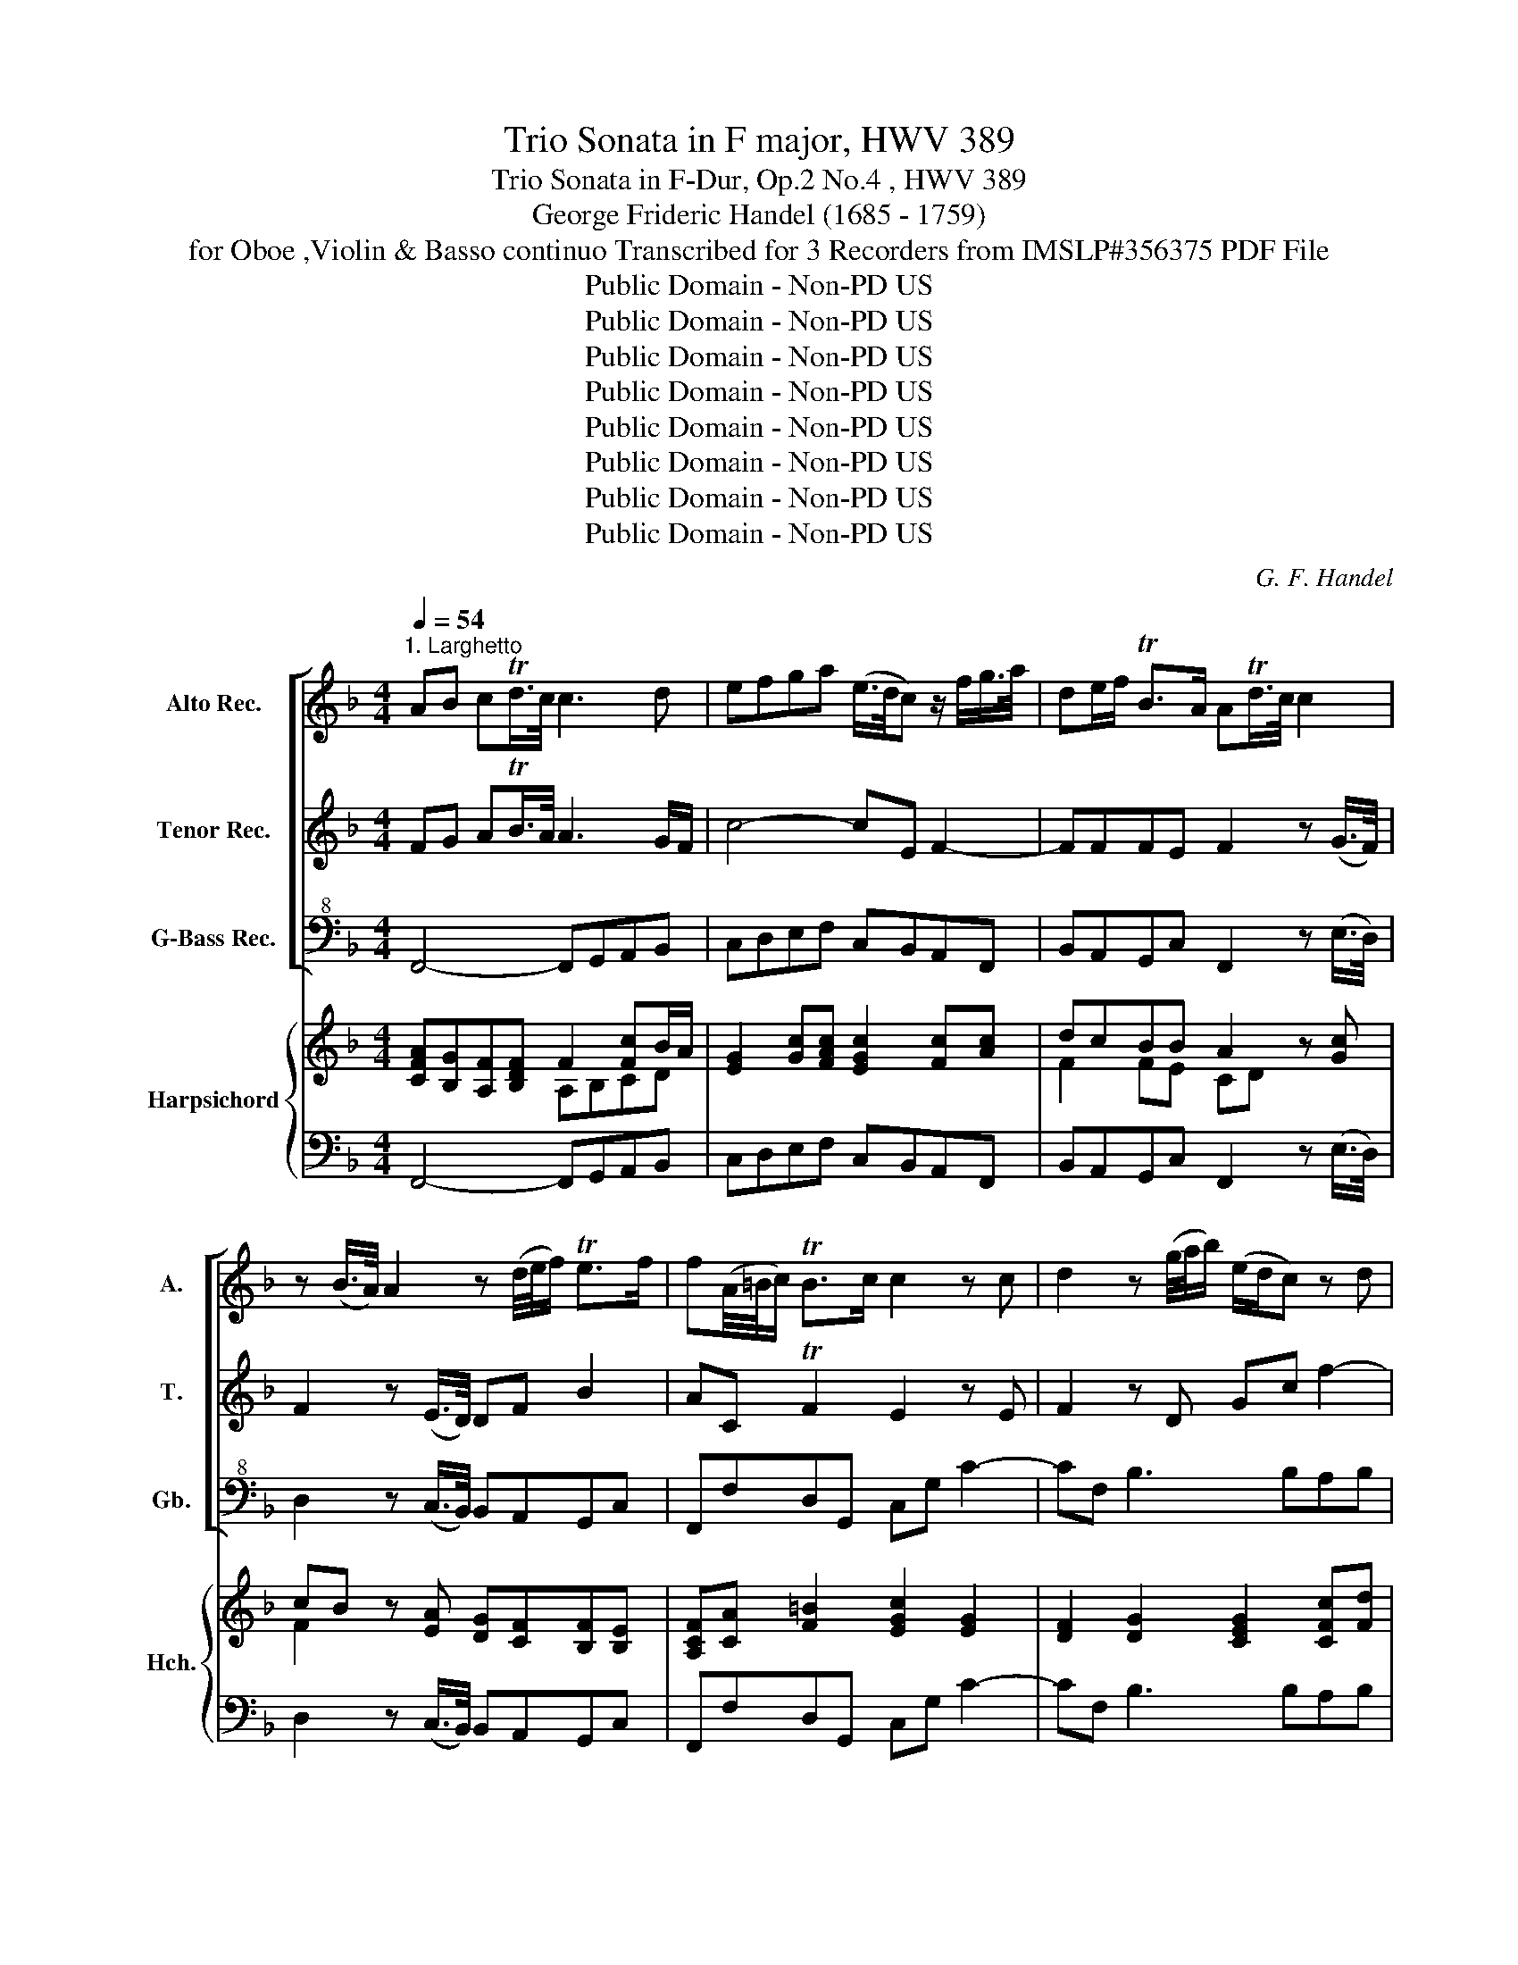 X:1
T:Trio Sonata in F major, HWV 389
T:Trio Sonata in F-Dur, Op.2 No.4 , HWV 389
T:George Frideric Handel (1685 - 1759)
T:for Oboe ,Violin & Basso continuo Transcribed for 3 Recorders from IMSLP#356375 PDF File
T:Public Domain - Non-PD US
T:Public Domain - Non-PD US
T:Public Domain - Non-PD US
T:Public Domain - Non-PD US
T:Public Domain - Non-PD US
T:Public Domain - Non-PD US
T:Public Domain - Non-PD US
T:Public Domain - Non-PD US
C:G. F. Handel
Z:Public Domain - Non-PD US
%%score [ 1 2 3 ] { ( 4 5 7 ) | 6 }
L:1/8
Q:1/4=54
M:4/4
K:F
V:1 treble nm="Alto Rec." snm="A."
V:2 treble nm="Tenor Rec." snm="T."
V:3 bass+8 nm="G-Bass Rec." snm="Gb."
V:4 treble nm="Harpsichord" snm="Hch."
V:5 treble 
V:7 treble 
V:6 bass 
V:1
"^1. Larghetto" AB cTd/>c/ c3 d | efga (e/>d/c) z/ f/g/>a/ | de/f/ TB>A ATd/>c/ c2 | %3
 z (B/>A/) A2 z (d/4e/4f/) Te>f | f(A/4=B/4c/) TB>c c2 z c | d2 z (g/4a/4b/) (e/d/c) z d | %6
 bbbb Tba z a | ggc'a f2 z f | eeaf d2 z g | cc f3 e/d/ eg | Tag=bc' Ted z g | %11
 (f/4>g/4a/)g z a Tfe z a | fe/d/ eTd/c/ c2 c'2- | c'b z/ c'/b/a/ b/a/g z b | b a2 g/f/ e/d/c z c | %15
 Tdc(ef) TAG z (Tf/>e/) | e2 z d/>c/ c2 z b | Ta>g Tg>f f(Td'/>c'/) c'2 | z (Tb/>a/) a2 z gcf | %19
 Tdcef TAG z Tf/>e/ | eTA/>G/ GTd/>c/ c3 B | TA>G TG>F FTd/>c/ c2- | cf/d/ T=B>c c4 |] %23
[M:3/8][Q:1/4=72]"^2. Allegro" cfTe | fc z | z3 | FfTe | (f/c/)(f/c/)(g/c/) | (a/f/)(a/f/)(b/g/) | %29
 (c'/a/)(d'/c'/)(b/a/) | g c'2- | c' b2- | ba/d'/c'/d'/ | g/c/g/c'/b/c'/ | f/d/f/b/a/b/ | %35
 e/c/e/a/g/a/ | d/G/d/g/f/g/ | e/c/d/e/f/e/ | f z z | z/ d/e/f/g/f/ | g z z | z/ e/f/g/a/g/ | %42
 a/e/f/g/a/g/ | a/f/g/a/b/a/ | b/G/B/d/g/f/ | e/g/c/e/f/e/ | f/g<Tef/ | f.c.c | c3- | c3- | %50
 c/B/d/c/B/A/ | G.g.g | g3- | g3- | g/f/a/g/f/e/ | d/G/c/g/e/c/ | a/c/f/a/d'/a/ | =b/g/a/b/c'/c/ | %58
 f/A/B/a/g/f/ | e g2- | g f2- | f/a/g/f/e/d/ | e/f<Tdc/ | c3 :: GcT=B | cGT=B | c/G/c/G/d/G/ | %67
 e/c/d/e/f/e/ | fcTe | fcTe | f/c/f/c/g/c/ | a/c/f/c/g/c/ | a/g/b/a/g/f/ | e/A/^c/e/a/e/ | %74
 f/d/f/a/d'/a/ | b/G/B/d/g/d/ | e/c/e/g/c'/g/ | a/F/A/c/f/c/ | d/B/G/f/e/d/ | a3- | a3- | %81
 a/g/b/a/g/f/ | ea/g/f/e/ | f/g<Ted/ | d3- | d3- | d/d/g/d/a/d/ | b/d/g/d/a/d/ | b/a/g/f/e/d/ | %89
 c3- | c3- | c/c/(f/c/)(g/c/) | a/c/a/f/b/g/ | c'/b/d'/c'/b/a/ | gc z | z/ F/A/c/f/c/ | %96
 d/G/B/d/g/d/ | e/A/c/e/a/e/ | f/B/d/f/b/f/ | g/c/e/g/c'/g/ | a/c/f/d'/c'/d'/ | g/c/g/c'/b/c'/ | %102
 f/d/f/b/a/b/ | e/c/e/a/g/a/ | d/G/d/g/f/g/ | e/c/d/e/f/e/ | f/g<Tef/ | f d'2- | d' c'2- | c' b2- | %110
 b>c'a/g/ | a/b/aTg/f/ | f3 :| z/8 |[M:3/4][Q:1/4=60]"^3. Adagio" z2 f2 (e3/2d/4^c/4) | d2 A2 z2 | %116
 b2 a3/2(g/4f/4) (ef/g/) | Tf4 e2 | z2 (e/>f/g) f>g | e3 a d2 | z2 ^cd (Td3/2c/4d/4) | e2 A4 | %122
 z4 d2- | d4 (^cd/e/) | Td4 ^c2 | z6 | z2 B2 A2 | z2 G2 d2 | ^c2 A2 z2 | z2 d2 e>f | B2 b4- | %131
 b2 a2 A2 | =B^c (Tc3 B/c/) | d6- | d2 c>=B c2 | cd T=B3 A | A2 _e4- | e2 dc BA | B2 b4- | %139
 b2 ag fe | f3 e (d/e/)T^c | d2 A2 z2 | b2 (ag/f/) (ef/g/) | Tf4 e2 | z2 g2 ^f2 | z2 b2 _a2 | %146
 a2 e2 f2 | d2 B3 A | g6- | g3 a f2 | ed T^c3 d | d4 z G | e2 z2 f2 | Tg6 | a6 |] %155
[M:4/4][Q:1/4=100]"^4. Allegro" c4 d3 e/d/ | c2 f2 B4 | A2 a3 ggf | ecfA BdcB | AFAB cF f2- | %160
 fefg agab | gGcB AF f2- | f2 ef de/f/ gf | ed c4 B2- | B2 A4 G2 | F2 z4 b2- | b2 a2 g4 | %167
 f2 z4 z2 | z2 z e fagf | ec g2 a3 b/a/ | g2 c'2 f4 | e2 e3 ddc | =BG c4 TB2 | c4 z4 | %174
 z2 z A BdcB | AF d2 z G c2 | z f b4 ad' | g2 c'4 b2- | b2 a4 g2- | gffe d2 b2- | b2 a2 g4 | %181
 f4 e4 | dad'c' bagf | ^cA a3 d g2- | ge f4 e2- | edcB G z B2 | A^c d4 c2- | c2 BG AA=B=c | %188
 =BG c4 TB2 | c2 z2 z2 z g | a=b c'4 b2- | b2 ag fedc | =B2 e2 f3 g/f/ | e2 a2 Td4 | c2 c'3 =bba | %195
 ^ge a4 Tg2 | a2 z e a^fga | d2 z d gefg | c2 z c d2 z d | e2 z c f2 z f | g2 z e a2 z b | %201
 g2 z a f2 z g | ec c'4 b2- | b2 a4 g2- | gffe dB b2- | b2 ab g4 | fF B4 A2 | d3 e fcfe | %208
 d4 c2 z2 | z2 b3 aag | fefg c3 c | BdcB AF c2 | d3 e/d/ c2 f2 | B4 A2 a2- | aggf ec f2- | %215
 f2 Te2 f3 e | dcBA !fermata!G2 z2 |[Q:1/4=60]"^Adagio" z2 A2 TG3 F | F8 |] %219
[M:12/8][Q:3/8=100]"^5. Allegro" z2 z |: z AB (cA)B (cA)B | c3 z2 f efg cdB | A3 z2 f efg cdB | %223
 AcB cde fed edc | =Bcd efg ABc def | GA=B cde fga gaf | efg a=bc' bc'd' gc'b | agf edc =Bdg Acf | %228
 Gce dec =BAG f3- | f3- f>ga gfe dcd | c3 f3- f3- f>ga | gfe dc'=b c'ba gfe | agf gfe dec Gc=B | %233
 c3 :: z ef gef gef | g3 z ga bag agf | g2 c g3- gab abg | fed b3- b3 a3- | a3 g3- gab a>d'c' | %239
 bag gab agf ede | dfe f3- f3- f3- | f_ed ecd e3- e3- | edc d=ef bag agf | ecB ABc- cdc Bcd- | %244
 ded cde- efe def- | fgf efg- gag fga | bag agf efg abc' | def gab cde fga | bc'd' c'd'b agf bag | %249
 c'ba gaf egc' dfb | cea Bdg Acf GBe | Fba gaf edc B3- | B4 cd cBA GFG | F3 B3- B3- B-B/c/d | %254
 cBA Gfe fba gaf | edc BAG Acf Gfe | f3 :| %257
V:2
 FG ATB/>A/ A3 G/F/ | c4- cE F2- | FFFE F2 z (G/>F/) | F2 z (E/>D/) DF B2 | AC TF2 E2 z E | %5
 F2 z D Gc f2- | f2 e2 fF f2- | f2 e3 A d2- | d2 c3 F B2- | BA/G/ Ad =BG z c | ccfe Tc=B z c | %11
 cc z c T=Bc z A | =BccTB c2 z2 | dg z/ a/g/^f/ gd z g | cfdB c2 z A | FFBA TFE z2 | %16
 z A/>G/ G2 z F/>E/ Eg | c f2 Te f2 z (Tg/>f/) | f2 z (Te/>d/) d2 z c | FFBA TFE z2 | %20
 z TE/>D/ D2 z TF/>E/ EG- | G F2 TE F2 z G/>F/ | F4 E4 |][M:3/8] AcG | AF z | z3 | CAB | cAc | %28
 (f/c/)(f/c/)(g/c/) | (a/f/)(b/a/)(g/f/) | e/c/e/a/g/a/ | d/D/d/g/f/g/ | e/c/ f2- | f e2- | e d2- | %35
 d c2- | c B2- | BAG | z/ c/d/e/f/e/ | f z z | z/ d/e/f/g/f/ | g/c/d/e/f/e/ | f/c/d/e/f/e/ | %43
 f/d/e/f/g/f/ | gdB- | BA/G/c/B/ | A/B<TGF/ | F.A.A | A3- | A3- | A/G/B/A/G/F/ | Ee.e | e3- | e3- | %54
 e/d/f/e/d/c/ | =B g2- | g f2- | f e2- | e d2- | d/G/c/A/B/G/ | A/c/d/=B/c/A/ | =B/G/A/B/c/B/ | %62
 c/d<T=Bc/ | c3 :: EGD | EEF | GEG | cG z | AAB | cAB | cAc | fce | f/e/g/f/e/d/ | ^cA z | AD z | %75
 dG z | GC z | cF z | FD z | z/ A/(d/A/)(e/A/) | (f/A/)(d/A/)(e/A/) | (f/e/)(g/f/)(e/d/) | %82
 ^c/=B/AA/c/ | d/e<T^cd/ | d3- | dBT^F | GBd | ddT^f | g(B/A/)(G/F/) | EATE | FATE | FAc | %92
 z/ c/(f/c/)(g/c/) | a/g/b/a/g/f/ | e/C/E/G/c/G/ | AF z | dD z | eE z | fF z | gGg- | g f2- | %101
 f e2- | e d2- | d c2- | c B2- | B>cA/G/ | A/B/G/c/B/c/ | A/c/f/b/a/b/ | g/e/A/a/g/a/ | %109
 f/d/G/g/f/g/ | e>ef/e/ | f/g/fTe | f3 :| z/8 |[M:3/4] z6 | z6 | z6 | z6 | z6 | z6 | z6 | %121
 z2 f3 (e/d/4^c/4) | d2 A2 z2 | b2 a3/2(g/4f/4) (ef/g/) | Tf4 e2 | z2 (e/>f/g) f>g | e4 d2 | %127
 z2 ^cd (Td3/2c/4d/4) | e2 f2 g>a | d2 z4 | z2 f2 g2 | c4 F2- | F2 E2 A2 | F2 f>e f>g | e4 z ^G | %135
 A2 A2 T^G2 | A4 z2 | z2 a4- | a2 gf ed | ^c4 z2 | z2 AG (F/G/)TE | D4 d2- | d4 ^c2 | Td4 ^c2 | %144
 z2 d2 c2 | z6 | z6 | z2 _e2 ^c2 | d2 B2 G2 | e2 ^c2 A2 | GF TE3 D | D2 B4- | B2 A2 z A | d6 | %154
 ^c6 |][M:4/4] z8 | z8 | z8 | z8 | F4 A3 B/A/ | G2 c2 F4 | E2 e3 ddc | =BG c4 B2 | cBAG FAGF | %164
 EC z c dcde | fcfe d3 e/d/ | ce f4 Te2 | f2 z A BdcB | AF c4 =B2 | g6 f2- | f2 e4 d2- | %171
 dccB A2 f2- | f2 e2 d4 | c2 z E FGAF | EC F4 TE2 | F2 z F G2 z E | F2 z d ec f2- | %177
 fe/d/ ec d3 e/d/ | c2 f2 B4 | A2 a3 ggf | ec f4 e2- | e2 d4 T^c2 | d2 fa gfed | ^c2 z c d3 e/d/ | %184
 ^c2 z a b3 c'/b/ | a2 d'2 g4- | g2 f2 ee^fg | ^fd g4 =f2- | f2 ec ddef | ccgG A=B c2 | %190
 c2 z c defg | ec c'4 =ba | ^g2 e4 d2- | d2 c4 =B2- | Baag f2 d2- | d2 c2 =B4 | A=B c3 ccc | %197
 cB/A/ B3 BBB | BA/G/ A2 z F G2 | z G A2 z A B2 | z B c2 z c d2 | z =B c2 z A B2 | c4 d3 e/d/ | %203
 c2 f2 B4 | A2 a3 ggf | ec f4 Te2 | f2 z F EDCA- | AG/F/ G2 c2 C2 | F2 B4 A2- | AGGF EC c2- | %210
 c2 B4 A2 | G4 c4- | c2 B4 A2- | A2 G4 FE | d2 b4 ab | g4 f2 F2- | FAGF !fermata!e2 z2 | %217
 z2 fF F2 TE2 | F8 |][M:12/8] z2 z |: z FG (AF)G (AF)G | A3 z2 A GAF GFE | F3 z2 A (GA)B (EF)G | %223
 (FA)G A=Bc dcB gfe | d3 G3- G3 F3- | F3 EFG A=Bc Bcd | cde f3- f3 efg | fed c=BA GBe FAd | %228
 EGc AGF G2 z z3 | z3 z2 f edc =BAB | c3 z3 z3 z2 f | edc =BAG egf edc | fed edc FGE EFD | E3 :: %234
 z cd ecd ecd | e3 z ef gfe fed | e3- efd ^c2 c d2 e | A3 z gf efd cfe | def efd ^c3 d3 | %239
 d8 d ^c=Bc | d3 z dc =Bcd GAB | c2 G CcB ABc FGA | B2 F B2 c gfe fed | cAG FGA- ABA GAB- | %244
 BcB ABc- cdc Bcd- | ded cde- efe def | gfe fed g3 c3- | c3 B6 ABc | def efg fed gfe | %249
 agf efd cea Bdg | Acf GBe FAd EGc | Adc BcA G3 z3 | z3 z2 B AGF EDE | F3 z3 z3 z2 B | %254
 AGF EAG Adc BcA | GBA GFE FAd cdB | A3 :| %257
V:3
 F,,4- F,,G,,A,,B,, | C,D,E,F, C,B,,A,,F,, | B,,A,,G,,C, F,,2 z (E,/>D,/) | %3
 D,2 z (C,/>B,,/) B,,A,,G,,C, | F,,F,D,G,, C,G, C2- | CF, B,3 B,A,B, | G,A,/B,/ CC, F,F,/G,/ A,B, | %7
 CC, z C, D,E,F,G, | A,A,, z A,, B,,C,D,E, | F,F,, z D, G,=B,CE | FEDC G,G,, z E, | %11
 F,E, z F, D,C, z F, | D,C,G,G,, C,C/B,/ A,G, | ^F,G,DD, G,G,,G,=F, | E,F,B,,D, C,CA,F, | %15
 B,,A,,G,,F,, C,C,, z D | CC,B,,B, A,A,,G,,E, | F,A,,/>B,,/ C,C,, F,,2 z TE,/>D,/ | %18
 D,2 z TC,/>B,,/ B,,2 z A,, | B,,A,,G,,F,, C,C,, z D | CC,B,,B, A,A,,G,,E, | F,B,,C,C,, F,,2 z E, | %22
 D,4 C,4 |][M:3/8] F,,A,,C, | F,/C,/F,/C,/G,/C,/ | A,/C,/F,/C,/G,/C,/ | A,/C,/F,/C,/G,/C,/ | %27
 A,F,E, | F,F,, z | F,F,,B,, | C,CA, | F,G,G,, | C,D,B,, | C,CA, | DB,G, | CA,F, | B,B,,G,, | %37
 C,CB, | A,F,E, | D,DC | B,A,G, | CE,C, | F,F,E, | D,D,C, | B,,G,,B,, | C,C,/B,,/A,/G,/ | %46
 F,/B,,/C,C,, | F,,/C,/F,/C,/G,/C,/ | A,/C,/F,/C,/G,/C,/ | A,/C,/F,/C,/G,/C,/ | A,F,,B,, | %51
 C,/G,/C/G,/D/G,/ | E/G,/C/G,/D/G,/ | E/G,/C/G,/D/G,/ | EC,F, | G,E,C, | F,D,F, | G,CA, | D,G,G,, | %59
 C,E,C, | F,F,,D, | G,G,,C, | F,G,G,, | C,3 :: C,,E,,G,, | C,/G,,/C,/G,,/D,/G,,/ | E,C,=B,, | %67
 C,>B,A,/G,/ | F,/C,/F,/C,/G,/C,/ | A,/C,/F,/C,/G,/C,/ | A,F,E, | F,A,C | F,D,G, | A,A,, z | %74
 D,A,, z | G,G,, z | C,G,, z | F,F,, z | B,B,, z | A,,F,,A,, | D,F,,A,, | DG,G,, | A,,^CD | %83
 G,A,A,, | D,/D,/G,/D,/A,/D,/ | B,/D,/G,/D,/A,/D,/ | B,G,^F, | G,B,,D, | G,,2 z | %89
 z/ C,/F,/C,/G,/C,/ | A,/C,/F,/C,/G,/C,/ | A,F,E, | F,F,, z | F,F,,B, | CC,,E, | F,F,, z | %96
 B,B,, z | CC, z | DD, z | E,C,E, | F,D,B,, | C,CA, | DB,G, | CA,F, | B,B,,G,, | C,CD | B,CC, | %107
 F,F,D, | E,A,A,, | D,G,G,, | C,>C,F, | B,,C,C,, | F,3 :| z/8 |[M:3/4] D,2 D2 A,2 | B,2 F,2 z2 | %116
 G,2 A,2 A,,2 | D,2 D,,2 A,2 | z2 B,2 A,2 | G,4 F,2 | z2 E,2 D,2 | A,2 A,,2 A,2 | B,2 F,2 z2 | %123
 G,2 A,2 A,,2 | D,2 D,2 A,2 | z2 B,-B, A,2 | G,4 F,2 | z2 E,2 D,2 | A,2 D2 A,2 | B,2 B,2 A,2 | %130
 G,2 D,2 E,2 | F,4 F,,2 | G,,2 A,,4 | D,,2 D2 =B,2 | _A,2 E,2 =A,2 | F,>D, E,2 E,,2 | A,,4 G,2 | %137
 ^F,6 | G,4 G,,2 | A,,2 A,2 ^C2 | D2 A,4 | B,2 F,2 z2 | G,2 A,2 A,,2 | D,2 D,,2 A,,2 | z2 B,2 A,2 | %145
 z2 D,3 E, | ^C,2 A,,2 D,2 | F,2 G,2 A,2 | B,2 G,2 E,2 | ^C,2 A,,2 D,2 | G,2 A,2 A,,2 | D,4 z B,, | %152
 C,2 F,2 z F,, | B,,6 | A,,6 |][M:4/4] F,G,A,F, B,B,,D,B,, | F,G,A,F, G,F,E,C, | %157
 F,G,A,F, B,B,, B,2- | B,2 A,F, G,2 C,2 | F,,2 z4 z2 | z8 | z8 | z8 | C,4 D,3 E,/D,/ | %164
 C,2 F,2 B,,4 | A,,2 A,3 G,G,F, | E,CDA, B,DCB, | A,F, F4 E2 | F2 EC D2 G,2 | C,D,E,C, F,G,A,F, | %170
 CC,E,C, D,C,=B,,G,, | C,D,E,C, F,G,A,F, | G,E,A,G, F,D,G,F, | E,C, C4 B,2- | B,2 A,F, G,2 C,2 | %175
 F,2 z D, E,2 z A,, | D,2 z G, C2 DB, | C2 z A, F,D,G,F, | E,C,D,F, G,,F,E,C, | F,G,A,F, B,CDB, | %180
 CA,DC B,G,CB, | A,F,B,A, G,E,A,G, | F,D, D2 G,2 z2 | A,,4 B,,3 C,/B,,/ | A,,2 D,2 G,,4 | %185
 F,,2 F,3 E,E,D, | ^C,A,,B,F, G,E,A,A,, | D,D_EB, CA,DD, | G,G,,A,E, F,D,G,G,, | %189
 C,D,E,C, F,G,A,E, | F,G,A,E, F,D,G,G,, | C,E,A,,C, D,E,F,D, | E,D,C,A,, D,E,F,D, | %193
 A,=B,CA, B,A,_A,E, | A,=B,CC, D,E,F,D, | E,EFC D=B,EE, | A,A,,A,G, ^F,D,E,F, | %197
 G,G,,G,F, E,C,D,E, | F,F,, z A,, B,,A,,B,,G,, | C,B,,C,A,, D,C,D,D,, | E,D,E,C, F,E,F,D, | %201
 E,D,E,A,, D,C,D,G,, | C,2 z4 z2 | z8 | z8 | z4 C,4 | D,3 E,/D,/ C,2 F,2 | B,,4 A,,2 A,2- | %208
 A,G,G,F, E,C,F,F,, | B,,C,D,B,, C,2 z C, | D,C,D,E, F,C, F,2- | F,2 E,2 F,2 z A, | %212
 B,A,G,F, E,C,D,F, | G,,F,E,C, F,G,A,F, | B,B,,D,B,, C,CDA, | B,G,CC, D,F,A,,A, | %216
 B,B,,D,B,, !fermata!C,2 z2 | z2 F,,2 C,2 C,,2 | F,,8 |][M:12/8] F,3 |: F,,3 F,3 z3 | %221
 F,,2 G,, A,,G,,F,, C,2 D, E,D,C, | F,2 G, A,G,F, C3 C,3 | F,3 z2 E, D,2 G, E,2 F, | %224
 G,3 E,3 F,3 D,3 | E,3 A,2 G, F,E,D, G,2 G,, | C,3 A,,2 F,, G,,A,,=B,, C,D,E, | %227
 F,3- F,3- F,2 E, E,2 D, | D,2 C, F,,G,,A,, G,,2 z z3 | z3 z2 =B, C2 F, G,2 G,, | %230
 C,3 z3 z3 z2 =B, | C2 F, G,2 G,, C,3 z2 C, | C3 C,D,E, F,2 C, G,2 G,, | C,3 :: C,,3 C,3 z3 | %235
 C3 C,3 C3 z3 | C3 B,3 A,2 G, F,2 E, | D,3 G,3 C3 F,3 | B,3 B,,3 A,,2 G, F,E,D, | %239
 G,2 A, B,A,G, F,E,D, A,2 A,, | D,3 D,,3 G,,3 =B,,2 G, | C,3 z2 C, F,,2 G,, A,,G,,F,, | %242
 B,,3 z2 A, G,2 C F,2 B, | C2 C, F,2 F,, B,,3 z3 | A,,3 z3 D,3 z3 | C,3 z3 F,3 z3 | %246
 B,,3 F,,3 C,3 A,3 | B,3 G,3 A,3 F,3 | B,,3 C,3 F,-F,B, G,2 C | A,2 B, C2 F, C,2 A,, D,2 E, | %250
 F,2 F,, B,,2 G,, F,,3 C,3 | D,2 F, B,,2 F,, C,3 z3 | z3 z2 E, F,2 B,, C,2 C,, | F,,3 z3 z3 z2 E, | %254
 F,2 B,, C,2 C,, F,,2 F,, B,,2 F,, | C,3 z2 C, F,2 F,, C,2 C,, | F,,3 :| %257
V:4
 [CFA][B,G][A,F][B,DF] F2 [Fc]B/A/ | [EG]2 [Gc][FAc] [EGc]2 [Fc][Ac] | dcBB A2 z [Gc] | %3
 cB z [EA] [DG][CF][B,F][B,E] | [A,CF][CA] [F=B]2 [EGc]2 [EG]2 | [DF]2 [DG]2 [CEG]2 [CFc][Fd] | %6
 [EB]2 [EB]2 [FB]A/B/ [Fc][FA] | [FG]2 [Ec]2 [EFA]2 AB | [EA]3 c [DFc]2 B2 | %9
 BA z [FA] [D=B][Gd][Ge][Gc] | c2 =Bc [EGc][DB] z [Gc] | c2 z [Af] [G=Bf][Gce] z [Ac] | %12
 [F=B] [EGc]2 [DGB] [EGc]2 [Ec]2 | d2 cB/A/ [DB]2 [DGB]2 | [GB] A2 B [EG][EGc][Fc][Ac] | %15
 dcBA [CFA][EG] z [FB] | [EB][EA][DA][DG] [EGc][Fc][GB][CGB] | [CA][CF][CFG][CEG] [FA]2 z [Gc] | %18
 cB z [EA] [DG]2 z [Fc] | dcBA [CFA][CEG] z [FB] | [EB][EA][DA][DG] [EGc][Fc][GB][CGB] | %21
 A[FG][FG][EG] [CFA]2 z [CG] | [CF]2 [=B,F]2 [G,CE]4 |][M:3/8] [FAc][Fc][EGc] | [FAc][Af][Ge] | %25
 [Fcf][FAc][Ec] | [Fc][CA][B,EG] | [CF][CA][CGc] | [CA]2 z | [CA][DB][DFB] | [EG][EA][Ec] | %31
 [Ac]B[GB] | [EB][FA][FBd] | c2 c | B2 [GB] | BAA | [DG]2 [GBd] | [GBe] [Gce]2 | [Fcf][Ac][Gc] | %39
 [FAd]3 | [Gd]2 [GBd] | [ce] c2 | [FAc]2 [Gc] | [FAd]2 [FA] | GB[Gd] | [EGc] [EG]2 | [FA]/G/ G2 | %47
 [CFA][FA][EG] | [CF][FA][EG] | [CF][CA][Ec] | [Fc][Ac][FGd] | [EGc][EGc][G=B] | [Gc][Ge][G=Bd] | %53
 [Gc][Ge][G=Bd] | [Gc][Ge][Acd] | [=Bd] c2 | A2 d | [F=Bd][Ec][ce] | f3 | e2 e | [Ae][Ad][Ad] | %61
 [F=Bd]2 [EGc] | [FAc] [D=B]2 | [EGc]3 :: [EG][CG][DG=B] | [EGc][Ge][F=Bd] | [Gc][Ge][Gd] | %67
 [EGc] [Ge]2 | [Acf][FAc][EGc] | [Fc][CA][CEG] | [CF][CA][CGc] | [CA][CF][EG] | A d2 | [EA^c]2 z | %74
 [FAd]2 z | [GBd]2 z | [EG=c]2 z | [FAc]2 z | [Bd]2 z | [EA^c][DAd][EAc] | [FAd][DAd][EA^c] | %81
 [FAd] [GBd]2 | [EA^c][Ae][Fd] | [EBd] ^c2 | [^FAd][DGB][=CFA] | [DG][DGB][C^FA] | GBA | %87
 BG[A,D^F] | [B,DG]2 z | z [=FA][EG] | [CF][FA][EG] | [CF][CA][CGc] | [CFA]2 z | [CA]2 [DG] | %94
 Gc[Gc] | [CA]2 z | [DG]2 z | [EA]2 z | [FB]2 z | c2 c | [GAc][FAd][FBd] | [Gc]2 [cf] | edd | dcc | %104
 cBB | [EB]2 [FA] | [DA] [EG]2 | [CA][DA][DFB] | [DA]2 [EG] | [CF][B,DG][DB] | [EB]>[EG][FA] | %111
 [DA][CFA][CEG] | [A,CF]3 :| z/8 |[M:3/4] [FAd]2 [DFA]3 [^CEA] | D2 A2 z2 | B2 A2 G2 | %117
 [DF]2 [DFA]2 [^CEA]2 | z2 [EG]2 [=CF]2 | [B,EG]4 [DA]2 | z2 [G^c]2 [FAd]2 | %121
 [EA^c]2 [DFA]3 [^CEA] | FG A2 z2 | [DEB]2 [DFA]2 [^CEA]2 | [DFA]4 [^CEA]2 | z2 [EG]2 [CF]2 | %126
 [B,EG]4 [DA]2 | z2 [G^c]2 [FAd]2 | [EA^c]2 [Fd]2 [F=c]2 | [Fd]2 [Fd]2 [Fc]2 | [FB]4 [CGB]2 | %131
 B2 A4 | GF [^CE]4 | FG [FA]4 | =B2 ^G2 A2 | A2 A2 ^G2 | [CA]4 [C=EA]2 | A6 | A2 GA B2 | B2 A2 A2 | %140
 A2 A3 A | D2 A2 z2 | [DEB]2 [DFA]2 [^CEA]2 | [DFA]4 [^CEA]2 | z2 [DG]2 [C^FA]2 | %145
 z2 [=FB]2 [E^G=B]2 | A2 ^c2 [FAd]2 | [FAd]2 [_EB]2 [^C=EA]2 | [DG]2 B4 | A4 [DFA]2 | %150
 [DFB]2 [^CEA]4 | A2 B4 | [EB]2 [CA]4 | A2 G4 | [^CEA]6 |][M:4/4] ABcA [Fd]2 [FB]2 | %156
 ABcA [DB]2 [CGB]2 | ABcA AG Gd | [EGc]2 cA [FB]2 [EB]2 | [CA]2 z4 z2 | z8 | z8 | z8 | %163
 [EGc]4 c2 B2 | [EB]2 A2 d3 e | [Fcf]2 [Fc]2 [DB]2 [GB]2 | [GBc]2 [FA]2 [DFG]2 [EG]2 | %167
 FA [Ac]2 [GB]2 [Gc]2 | [Ac]2 c4 [F=B]2 | c2 [Gc]2 c4 | [Gc]2 ce e2 d2 | d2 ce e2 [df]c | %172
 fe [Ace]2 [Acd]2 [G=Bd]2 | [Gc]2 [EG]2 [DF]2 [DG]2 | [CEG]2 F2 [FB]2 [EB]2 | A3 [Ad] d2 cc | %176
 c2 B2 [EB]2 [FA]2 | [FG]2 [EG][Ec] [Acd]2 [GBd]2 | [GBc]2 [FA]2 [AB]2 [GBc]2 | ABcA d2 B2 | %180
 B2 Ac [FGd]2 [EGc]2 | [EFc]2 [DFB]2 [DEB]2 [^CEA]2 | [DA]2 [FA]2 [DB]2 z2 | [^CEA]4 A2 G2 | %184
 [^CG]2 [DF]2 B4 | A4 [B,G]2 [GB]2 | [EGA]2 [DF][DA] B2 c2 | [D^Fc]2 [GB]2 [_EGA]2 [=F=B]2 | %188
 [F=B]2 [Ec][Gc] [Acd]2 [FB]2 | c2 c2 AG/F/ [CE][Gc] | AG/F/ z c [DAc]2 [DF=B]2 | %191
 [EG=B]2 [A=c]2 c2 d2 | =B2 Ae e2 e2 | dc/=B/ Ac [Dc]2 [DB]2 | [C=B]2 [EA][Ec] [Fc]2 [Ad]2 | %195
 [^Gd]2 c2 [FA=B]2 [EGB]2 | [CA]2 [Ec]2 [DAc]2 dc | [DGc]2 [DGB]2 [CGB]2 cB | %198
 BA z [CF] [DF]2 [DG]2 | [EG]2 [EA]2 [FA]2 [FB]2 | [GB]2 cB [CA]2 [DA][Fd] | %201
 [Gd]2 c2 [Fc]2 [F=B]2 | [EGB]2 z4 z2 | z8 | z8 | z4 [Gc]4 | c2 B2 [EB]2 [CA]2 | %207
 A2 G2 [CF]2 [Fc]2 | [DB]2 [GB]2 [GBc]2 [Ac]2 | [DAd]2 [GBd]2 [EBc]2 z [Ec] | %210
 [Fc]2 B2 [CFB]2 [CA]2 | [B,DG]2 [CG]2 [CA]2 z [Fc] | [Fcd]2 [GBd]2 [GBc]2 [FA]2 | %213
 [DAB]2 Bc AB c2 | [Ad]2 [GBd]2 [GBc]2 [FA]2 | [DFG]2 [EG]2 [A,F]2 [CFc]2 | %216
 [DFB]2 [FB]2 !fermata![EB]2 z2 | z2 [CA]2 [CFG]2 [CEG]2 | C8 |][M:12/8] [CFA]3 |: %220
 [A,CF]3 [CFA]3 z3 | [CA]2 [B,EG] FGA [EG]2 F c2 B | A2 G F2 A [EG]3 [EGc]3 | %223
 [FAc]3 z2 [Gc] [FAd]2 [FAd] [G=c]2 [Ac] | [D=B]3 [Gc]3 [GA]3 [FB]3 | G3 [Ac]2 =B c2 c [DBc]3 | %226
 [EGc]3 [Fc]2 [FAc] [F=B]2 [DFG] [EG]2 [Gc] | [FAc]3- [FAc]3 [DFA]2 [Gc] [Ac]2 [FBd] | %228
 [G=B]2 [Ec] [Ad]2 [Fc] [DB]2 z z3 | z3 z2 [Gd] [EGc]2 [FAc] [G=B]3 | [EGc]3 z3 z3 z2 [FGd] | %231
 [EGc]2 [FAc] [G=B]3 [EGc]3 z2 [EGc] | [FAc]3 c2 c [Ad]2 [Fc] [EGc]2 [DG=B] | [EGc]3 :: %234
 [CEG]3 [EGc]3 z3 | [EGc]3 [Gce]3 [EGc]3 z3 | [Gce]3 [Gd]3 ^c3 [Ad]2 [Gce] | %237
 [Adf]3 [Bf]3 [Be]3 [Acf]3 | [Ad]3 [Gd]3 [GA^c]3 d3 | [GBd]3 [DG]2 [DB] [DA]2 [FAd] [EA^c]3 | %240
 [FAd]3 [DFA]3 [DF=B]3 d2 B | [Gc]3 z2 [_EGc] [EAc]3 c2 A | [FB]3 z2 [Fc] [DB]2 [=EG] [CA]2 [DFB] | %243
 GcB [CA]2 [CA] [DFB]3 z3 | [EAc]3 z3 [FAd]3 z3 | [Gce]3 z3 [Acf]3 z3 | d2 e f3 [Gce]3 [Fc]3 | %247
 [Dc]3 [DB]3 [CB]3 [CA]3 | [DFB]2 [Fd] c2 B [CA]2 [DB] [DB]2 [EG] | %249
 [Fc]2 [Fd] [EGc]2 [FAd] [EGc]2 [Fc] [FB]2 [Gc] | [Ac]2 [CA] [DG]2 [EB] A2 B [EGc]3 | %251
 [FA]2 [CFA] [DB]2 [CA] [CEG]3 z3 | z3 z2 [GBc] [FAc]2 [Fd] c2 B | [CFA]3 z3 z3 z2 [GBc] | %254
 [FAc]2 [Fd] c2 B [CA]3 [DG]2 [CA] | [EG]3 z2 [EG] [CA]2 [DB] [EG]3 | [A,CF]3 :| %257
V:5
 x4 A,B,CD | x8 | F2 FE CD x2 | F2 x6 | x8 | x8 | x4 CC x2 | x6 D2 | D2 CF x2 F x | x [CF] x6 | %10
 AGF[EG] x4 | AG x6 | x8 | [Ac][GB] ^F2 x4 | x2 D=F x4 | F2 E[CF] x4 | x8 | x4 CD x2 | F2 x6 | %19
 F2 E[CF] x4 | x8 | CD C2 x4 | x8 |][M:3/8] x3 | x3 | x3 | x3 | x3 | x3 | x3 | x3 | D2 [CE] | x3 | %33
 [FG] E2 | F2 D | E2 F | x3 | x3 | x3 | x3 | x3 | GGE | x3 | x3 | D2 D | x3 | C/[DG]/[CF]E | x3 | %48
 x3 | x3 | x3 | x3 | x3 | x3 | x3 | GGE | [CG][DF]A | x3 | [Ae] [=Bd]2 | [Gd]c[Gc] | GFF | x3 | %62
 x3 | x3 :: x3 | x3 | x3 | x3 | x3 | x3 | x3 | x3 | F[FA][GB] | x3 | x3 | x3 | x3 | x3 | FG x | %79
 x3 | x3 | x3 | x3 | x EA | x3 | x3 | D2 D | D2 x | x3 | x3 | x3 | x3 | x3 | x3 | E2 C | x3 | x3 | %97
 x3 | x3 | GEG | x3 | FEF | F2 [GB] | E2 [FA] | [DF]2 [CE] | x3 | x3 | x3 | x3 | x3 | x3 | x3 | %112
 x3 :| x/4 |[M:3/4] x6 | [DF]G D2 x2 | [DE]2 [^CE]4 | x6 | x6 | x6 | x6 | x6 | D2 D2 x2 | x6 | x6 | %125
 x6 | x6 | x6 | x6 | x6 | x6 | [CF]6 | x6 | D2 x4 | [DE]4 [CE]2 | [CF]2 [=B,E]4 | E2 _E2 x2 | %137
 [C_E]2 D4 | x4 [DG]2 | [^CE]4 E2 | F2 [DF]3 x | [DF]G D2 x2 | x6 | x6 | x6 | x6 | E4 x2 | x6 | %148
 x2 D2 G2 | [EG]2 ^C2 x2 | x6 | [DF]6 | x6 | D4 ED | x6 |][M:4/4] F2 F2 x4 | F2 F2 x4 | %157
 C2 F2 D2 D2 | x2 F2 x4 | x8 | x8 | x8 | x8 | x4 F4 | x2 F2 A2 G2 | x8 | x8 | C2 x6 | x2 GE F2 x2 | %169
 EF x2 G2 F2 | FE G2 [FA]2 G2 | EF G2 A2 A2 | [G=B]2 x6 | x8 | x2 C2 x4 | C2 DF G3 E | F4 x4 | x8 | %178
 x8 | G2 F2 A2 GF | E2 F2 x4 | x8 | x8 | x4 D4 | x4 [DF]2 E2 | E2 D2 x4 | x4 [DE]2 [C^F]2 | x8 | %188
 x8 | EFGE C x/ CC x/ | C=B,[CE]G x4 | x2 E2 FGAF | [EG]2 E2 [FA]2 AF | [EA]2 EE x4 | x8 | %195
 x2 AE x4 | x6 [DA]2 | x6 G2 | F2 x6 | x8 | x2 G2 x4 | x2 GE x4 | x8 | x8 | x8 | x4 F2 E2 | F4 x4 | %207
 D4 x4 | x6 FE | x8 | x2 FG x4 | x8 | x8 | x2 G2 G2 FA | x8 | x8 | x8 | x8 | [A,F]8 |] %219
[M:12/8] x3 |: x9 | x3 C2 C C3 GFE | C3 C2 C x6 | x12 | x12 | x3 E3 AGF x3 | x12 | x12 | x12 | %229
 x9 D2 F | x12 | x3 D2 F x6 | x3 EFG x6 | x3 :: x9 | x12 | x6 G2 B x3 | x12 | x9 AGF | x12 | %240
 x9 [FG]3 | F _E2 x6 [EF]3 | _E D2 x9 | E2 E x9 | x12 | x12 | G3 A3 x6 | x12 | x3 EFG x6 | x12 | %250
 x6 F3 x3 | x12 | x9 [EG]3 | x12 | x3 E3 x6 | x9 C2 B, | x3 :| %257
V:6
 F,,4- F,,G,,A,,B,, | C,D,E,F, C,B,,A,,F,, | B,,A,,G,,C, F,,2 z (E,/>D,/) | %3
 D,2 z (C,/>B,,/) B,,A,,G,,C, | F,,F,D,G,, C,G, C2- | CF, B,3 B,A,B, | G,A,/B,/ CC, F,F,/G,/ A,B, | %7
 CC, z C, D,E,F,G, | A,A,, z A,, B,,C,D,E, | F,F,, z D, G,=B,CE | FEDC G,G,, z E, | %11
 F,E, z F, D,C, z F, | D,C,G,G,, C,C/B,/ A,G, | ^F,G,DD, G,G,,G,=F, | E,F,B,,D, C,CA,F, | %15
 B,,A,,G,,F,, C,C,, z D | CC,B,,B, A,A,,G,,E, | F,A,,/>B,,/ C,C,, F,,2 z TE,/>D,/ | %18
 D,2 z TC,/>B,,/ B,,2 z A,, | B,,A,,G,,F,, C,C,, z D | CC,B,,B, A,A,,G,,E, | F,B,,C,C,, F,,2 z E, | %22
 D,4 C,4 |][M:3/8] F,,A,,C, | F,/C,/F,/C,/G,/C,/ | A,/C,/F,/C,/G,/C,/ | A,/C,/F,/C,/G,/C,/ | %27
 A,F,E, | F,F,, z | F,F,,B,, | C,CA, | F,G,G,, | C,D,B,, | C,CA, | DB,G, | CA,F, | B,B,,G,, | %37
 C,CB, | A,F,E, | D,DC | B,A,G, | CE,C, | F,F,E, | D,D,C, | B,,G,,B,, | C,C,/B,,/A,/G,/ | %46
 F,/B,,/C,C,, | F,,/C,/F,/C,/G,/C,/ | A,/C,/F,/C,/G,/C,/ | A,/C,/F,/C,/G,/C,/ | A,F,,B,, | %51
 C,/G,/C/G,/D/G,/ | E/G,/C/G,/D/G,/ | E/G,/C/G,/D/G,/ | EC,F, | G,E,C, | F,D,F, | G,CA, | D,G,G,, | %59
 C,E,C, | F,F,,D, | G,G,,C, | F,G,G,, | C,3 :: C,,E,,G,, | C,/G,,/C,/G,,/D,/G,,/ | E,C,=B,, | %67
 C,>B,A,/G,/ | F,/C,/F,/C,/G,/C,/ | A,/C,/F,/C,/G,/C,/ | A,F,E, | F,A,C | F,D,G, | A,A,, z | %74
 D,A,, z | G,G,, z | C,G,, z | F,F,, z | B,B,, z | A,,F,,A,, | D,F,,A,, | DG,G,, | A,,^CD | %83
 G,A,A,, | D,/D,/G,/D,/A,/D,/ | B,/D,/G,/D,/A,/D,/ | B,G,^F, | G,B,,D, | G,,2 z | %89
 z/ C,/F,/C,/G,/C,/ | A,/C,/F,/C,/G,/C,/ | A,F,E, | F,F,, z | F,F,,B, | CC,,E, | F,F,, z | %96
 B,B,, z | CC, z | DD, z | E,C,E, | F,D,B,, | C,CA, | DB,G, | CA,F, | B,B,,G,, | C,CD | B,CC, | %107
 F,F,D, | E,A,A,, | D,G,G,, | C,>C,F, | B,,C,C,, | F,3 :| z/8 |[M:3/4] D,2 D2 A,2 | B,2 F,2 z2 | %116
 G,2 A,2 A,,2 | D,2 D,,2 A,2 | z2 B,2 A,2 | G,4 F,2 | z2 E,2 D,2 | A,2 A,,2 A,2 | B,2 F,2 z2 | %123
 G,2 A,2 A,,2 | D,2 D,2 A,2 | z2 B,2 A,2 | G,4 F,2 | z2 E,2 D,2 | A,2 D2 A,2 | B,2 B,2 A,2 | %130
 G,2 D,2 E,2 | F,4 F,,2 | G,,2 A,,4 | D,,2 D2 =B,2 | _A,2 E,2 =A,2 | F,>D, E,2 E,,2 | A,,4 G,2 | %137
 ^F,6 | G,4 G,,2 | A,,2 A,2 ^C2 | D2 A,4 | B,2 F,2 z2 | G,2 A,2 A,,2 | D,2 D,,2 A,,2 | z2 B,2 A,2 | %145
 z2 D,3 E, | ^C,2 A,,2 D,2 | F,2 G,2 A,2 | B,2 G,2 E,2 | ^C,2 A,,2 D,2 | G,2 A,2 A,,2 | D,4 z B,, | %152
 C,2 F,2 z F,, | B,,6 | A,,6 |][M:4/4] F,G,A,F, B,B,,D,B,, | F,G,A,F, G,F,E,C, | %157
 F,G,A,F, B,B,, B,2- | B,2 A,F, G,2 C,2 | F,,2 z4 z2 | z8 | z8 | z8 | C,4 D,3 E,/D,/ | %164
 C,2 F,2 B,,4 | A,,2 A,3 G,G,F, | E,CDA, B,DCB, | A,F, F4 E2 | F2 EC D2 G,2 | C,D,E,C, F,G,A,F, | %170
 CC,E,C, D,C,=B,,G,, | C,D,E,C, F,G,A,F, | G,E,A,G, F,D,G,F, | E,C, C4 B,2- | B,2 A,F, G,2 C,2 | %175
 F,2 z D, E,2 z A,, | D,2 z G, C2 DB, | C2 z A, F,D,G,F, | E,C,D,F, G,,F,E,C, | F,G,A,F, B,CDB, | %180
 CA,DC B,G,CB, | A,F,B,A, G,E,A,G, | F,D, D2 G,2 z2 | A,,4 B,,3 C,/B,,/ | A,,2 D,2 G,,4 | %185
 F,,2 F,3 E,E,D, | ^C,A,,B,F, G,E,A,A,, | D,D_EB, CA,DD, | G,G,,A,E, F,D,G,G,, | %189
 C,D,E,C, F,G,A,E, | F,G,A,E, F,D,G,G,, | C,E,A,,C, D,E,F,D, | E,D,C,A,, D,E,F,D, | %193
 A,=B,CA, B,A,_A,E, | A,=B,CC, D,E,F,D, | E,EFC D=B,EE, | A,A,,A,G, ^F,D,E,F, | %197
 G,G,,G,F, E,C,D,E, | F,F,, z A,, B,,A,,B,,G,, | C,B,,C,A,, D,C,D,D,, | E,D,E,C, F,E,F,D, | %201
 E,D,E,A,, D,C,D,G,, | C,2 z4 z2 | z8 | z8 | z4 C,4 | D,3 E,/D,/ C,2 F,2 | B,,4 A,,2 A,2- | %208
 A,G,G,F, E,C,F,F,, | B,,C,D,B,, C,2 z C, | D,C,D,E, F,C, F,2- | F,2 E,2 F,2 z A, | %212
 B,A,G,F, E,C,D,F, | G,,F,E,C, F,G,A,F, | B,B,,D,B,, C,CDA, | B,G,CC, D,F,A,,A, | %216
 B,B,,D,B,, !fermata!C,2 z2 | z2 F,,2 C,2 C,,2 | F,,8 |][M:12/8] F,3 |: F,,3 F,3 z3 | %221
 F,,2 G,, A,,G,,F,, C,2 D, E,D,C, | F,2 G, A,G,F, C3 C,3 | F,3 z2 E, D,2 G, E,2 F, | %224
 G,3 E,3 F,3 D,3 | E,3 A,2 G, F,E,D, G,2 G,, | C,3 A,,2 F,, G,,A,,=B,, C,D,E, | %227
 F,3- F,3- F,2 E, E,2 D, | D,2 C, F,,G,,A,, G,,2 z z3 | z3 z2 =B, C2 F, G,2 G,, | %230
 C,3 z3 z3 z2 =B, | C2 F, G,2 G,, C,3 z2 C, | C3 C,D,E, F,2 C, G,2 G,, | C,3 :: C,,3 C,3 z3 | %235
 C3 C,3 C3 z3 | C3 B,3 A,2 G, F,2 E, | D,3 G,3 C3 F,3 | B,3 B,,3 A,,2 G, F,E,D, | %239
 G,2 A, B,A,G, F,E,D, A,2 A,, | D,3 D,,3 G,,3 =B,,2 G, | C,3 z2 C, F,,2 G,, A,,G,,F,, | %242
 B,,3 z2 A, G,2 C F,2 B, | C2 C, F,2 F,, B,,3 z3 | A,,3 z3 D,3 z3 | C,3 z3 F,3 z3 | %246
 B,,3 F,,3 C,3 A,3 | B,3 G,3 A,3 F,3 | B,,3 C,3 F,-F,B, G,2 C | A,2 B, C2 F, C,2 A,, D,2 E, | %250
 F,2 F,, B,,2 G,, F,,3 C,3 | D,2 F, B,,2 F,, C,3 z3 | z3 z2 E, F,2 B,, C,2 C,, | F,,3 z3 z3 z2 E, | %254
 F,2 B,, C,2 C,, F,,2 F,, B,,2 F,, | C,3 z2 C, F,2 F,, C,2 C,, | F,,3 :| %257
V:7
 x8 | x8 | x8 | x8 | x8 | x8 | x8 | x8 | x8 | x8 | x8 | x8 | x8 | x8 | x8 | x8 | x8 | x8 | x8 | %19
 x8 | x8 | x8 | x8 |][M:3/8] x3 | x3 | x3 | x3 | x3 | x3 | x3 | x3 | x3 | x3 | x3 | x3 | x3 | x3 | %37
 x3 | x3 | x3 | x3 | x3 | x3 | x3 | x3 | x3 | x3 | x3 | x3 | x3 | x3 | x3 | x3 | x3 | x3 | x3 | %56
 x3 | x3 | x3 | x3 | x3 | x3 | x3 | x3 :: x3 | x3 | x3 | x3 | x3 | x3 | x3 | x3 | x3 | x3 | x3 | %75
 x3 | x3 | x3 | x3 | x3 | x3 | x3 | x3 | x3 | x3 | x3 | x3 | x3 | x3 | x3 | x3 | x3 | x3 | x3 | %94
 x3 | x3 | x3 | x3 | x3 | x3 | x3 | x3 | x3 | x3 | x3 | x3 | x3 | x3 | x3 | x3 | x3 | x3 | x3 :| %113
 x/4 |[M:3/4] x6 | x6 | x6 | x6 | x6 | x6 | x6 | x6 | x6 | x6 | x6 | x6 | x6 | x6 | x6 | x6 | x6 | %131
 x6 | x6 | x6 | x6 | x6 | x6 | x6 | [B,D]4 x2 | x6 | x5 [^CE] | x6 | x6 | x6 | x6 | x6 | x6 | x6 | %148
 x6 | x6 | x6 | x6 | x6 | x6 | x6 |][M:4/4] x8 | x8 | x8 | x8 | x8 | x8 | x8 | x8 | x8 | x8 | x8 | %166
 x8 | x8 | x8 | x8 | x8 | x8 | x8 | x8 | x8 | x8 | x8 | x8 | x8 | x8 | x8 | x8 | x8 | x8 | x8 | %185
 x8 | x8 | x8 | x8 | x8 | x8 | x8 | x8 | x8 | x8 | x8 | x8 | x8 | x8 | x8 | x8 | x8 | x8 | x8 | %204
 x8 | x8 | x8 | x8 | x8 | x8 | x8 | x8 | x8 | x8 | x8 | x8 | x8 | x8 | x8 |][M:12/8] x3 |: x9 | %221
 x12 | x12 | x12 | x12 | x12 | x12 | x12 | x12 | x12 | x12 | x12 | x12 | x3 :: x9 | x12 | x12 | %237
 x12 | x12 | x12 | x12 | x12 | x12 | x12 | x12 | x12 | x12 | x12 | x12 | x12 | x12 | x12 | x12 | %253
 x12 | x12 | x12 | x3 :| %257

